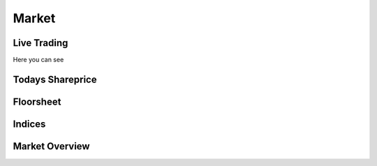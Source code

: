 Market
======

Live Trading
------------
Here you can see

Todays Shareprice
-----------------


Floorsheet
----------


Indices
-------


Market Overview
---------------